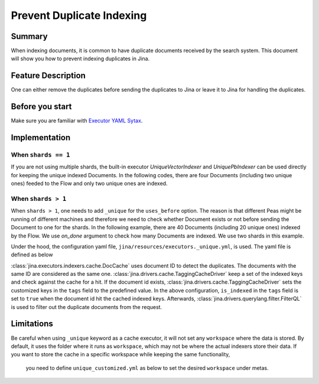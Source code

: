 Prevent Duplicate Indexing
=================================

Summary
-------

When indexing documents, it is common to have duplicate documents received by the search system. This document will show you how to prevent indexing duplicates in Jina.


Feature Description
-------------------

One can either remove the duplicates before sending the duplicates to Jina or leave it to Jina for handling the duplicates.

Before you start
----------------

Make sure you are familiar with `Executor YAML Sytax <https://docs.jina.ai/chapters/yaml/executor.html>`_.


Implementation
--------------

When ``shards == 1``
^^^^^^^^^^^^^^^^^^^^^^^^

If you are not using multiple shards, the built-in executor `UniqueVectorIndexer` and `UniquePbIndexer` can be used directly for keeping the unique indexed Documents. In the following codes, there are four Documents (including two unique ones) feeded to the Flow and only two unique ones are indexed.

.. confval:: demo_prevent_duplicate.py

    .. highlight:: python
    .. code-block:: python

        from jina import Flow, Document
        import numpy as np

        docs = [Document(text=f'doc{idx}', embedding=np.random.rand(10)) for idx in range(2)]

        def assert_only_two_docs_indexed(rsp):
            assert len(rsp.index.docs) == 2

        f = Flow().add(uses='unique_vec_idx.yml')

        with f:
            f.index(docs + docs, on_done=lambda x: assert_only_two_docs_indexed(x))



.. confval:: unique_vec_idx.yml

    .. highlight:: yaml
    .. code-block:: yaml

        !UniqueVectorIndexer
        components:
          - !DocCache
            metas:
              name: doc_cache
          - !NumpyIndexer
            metas:
              name: numpy_indexer


When ``shards > 1``
^^^^^^^^^^^^^^^^^^^^^^^

When ``shards > 1``, one needs to add ``_unique`` for the ``uses_before`` option. The reason is that different Peas might be running of different machines and therefore we need to check whether Document exists or not before sending the Document to one for the shards. In the following example, there are 40 Documents (including 20 unique ones) indexed by the Flow. We use `on_done` argument to check how many Documents are indexed. We use two shards in this example.

.. confval:: demo_prevent_duplicate_multishards.py

    .. highlight:: python
    .. code-block:: python

        from jina import Flow, Document
        import numpy as np

        docs = [Document(text=f'doc{idx}', embedding=np.random.rand(10)) for idx in range(20)]

        def assert_only_twenty_docs_indexed(rsp):
            assert len(rsp.index.docs) == 20

        f = Flow().add(
            uses='NumpyIndexer', uses_before='_unique', shards=2)

        with f:
            f.index(docs + docs, on_done=lambda x: assert_only_twenty_docs_indexed(x))

Under the hood, the configuration yaml file, ``jina/resources/executors._unique.yml``, is used. The yaml file is defined as below


.. confval:: jina/resources/executors._unique.yml

    .. highlight:: yaml
    .. code-block:: yaml

        !DocCache
        with:
          index_path: unique.tmp
        metas:
          name: unique
        requests:
          on:
            [SearchRequest, TrainRequest, IndexRequest, DeleteRequest, UpdateRequest, ControlRequest]:
              - !RouteDriver {}
            IndexRequest:
              - !TaggingCacheDriver
                with:
                  tags:
                    is_indexed: true
              - !FilterQL
                with:
                  lookups: {tags__is_indexed__neq: true}


:class:`jina.executors.indexers.cache.DocCache` uses document ID to detect the duplicates. The documents with the same ID are considered as the same one. :class:`jina.drivers.cache.TaggingCacheDriver` keep a set of the indexed keys and check against the cache for a hit. If the document id exists, :class:`jina.drivers.cache.TaggingCacheDriver` sets the customized keys in the ``tags`` field to the predefined value. In the above configuration, ``is_indexed`` in the ``tags`` field is set to ``true`` when the document id hit the cached indexed keys. Afterwards, :class:`jina.drivers.querylang.filter.FilterQL` is used to filter out the duplicate documents from the request.


Limitations
-----------
Be careful when using ``_unique`` keyword as a cache executor, it will not set any ``workspace`` where the data is stored.
By default, it uses the folder where it runs as ``workspace``, which may not be where the actual indexers store their data. If you want to store the cache in a specific workspace while keeping the same functionality,
    you need to define ``unique_customized.yml`` as below to set the desired ``workspace`` under metas.

.. confval:: unique_customized.yml

    .. highlight:: yaml
    .. code-block:: yaml

        !DocCache
        with:
          index_path: cache.tmp
        metas:
          name: cache
          workspace: $WORKSPACE
          ...
